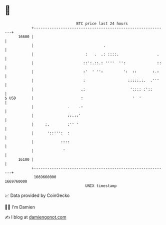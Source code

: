 * 👋

#+begin_example
                                   BTC price last 24 hours                    
               +------------------------------------------------------------+ 
         16600 |                                                            | 
               |                               .                            | 
               |                       :   .  .: ::::.                 .    | 
               |                      ::':.::.: ''''  '':              ::   | 
               |                      :'  ' '':         ':  ::       :.:    | 
               |                      :                   :::::.:.  .'''    | 
               |                     .:                    ':::: :'::       | 
   $ USD       |                     :                      '  '            | 
               |               .    .:                                      | 
               |               ::.::'                                       | 
               |     :.        :'' '                                        | 
               |      '::''':  :                                            | 
               |            ::::                                            | 
               |             '                                              | 
         16100 |                                                            | 
               +------------------------------------------------------------+ 
                1669660000                                        1669760000  
                                       UNIX timestamp                         
#+end_example
📈 Data provided by CoinGecko

🧑‍💻 I'm Damien

✍️ I blog at [[https://www.damiengonot.com][damiengonot.com]]

